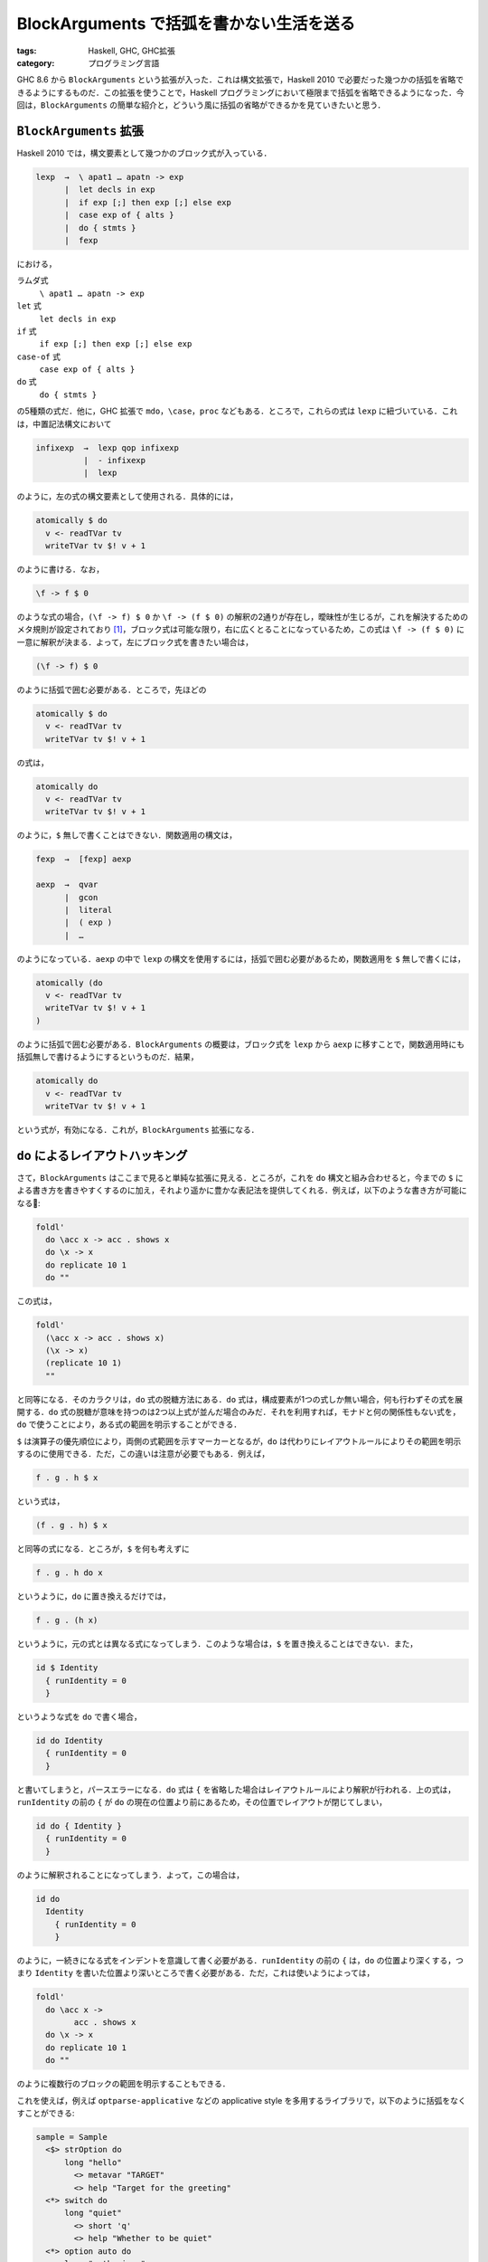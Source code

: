 BlockArguments で括弧を書かない生活を送る
=========================================

:tags: Haskell, GHC, GHC拡張
:category: プログラミング言語

GHC 8.6 から ``BlockArguments`` という拡張が入った．これは構文拡張で，Haskell 2010 で必要だった幾つかの括弧を省略できるようにするものだ．この拡張を使うことで，Haskell プログラミングにおいて極限まで括弧を省略できるようになった．今回は，``BlockArguments`` の簡単な紹介と，どういう風に括弧の省略ができるかを見ていきたいと思う．

``BlockArguments`` 拡張
-----------------------

Haskell 2010 では，構文要素として幾つかのブロック式が入っている．

.. code-block:: text

  lexp  →  \ apat1 … apatn -> exp
        |  let decls in exp
        |  if exp [;] then exp [;] else exp
        |  case exp of { alts }
        |  do { stmts }
        |  fexp

における，

ラムダ式
  ``\ apat1 … apatn -> exp``

``let`` 式
  ``let decls in exp``

``if`` 式
  ``if exp [;] then exp [;] else exp``

``case-of`` 式
  ``case exp of { alts }``

``do`` 式
  ``do { stmts }``

の5種類の式だ．他に，GHC 拡張で ``mdo``，``\case``，``proc`` などもある．ところで，これらの式は ``lexp`` に紐づいている．これは，中置記法構文において

.. code-block:: text

  infixexp  →  lexp qop infixexp
            |  - infixexp
            |  lexp

のように，左の式の構文要素として使用される．具体的には，

.. code-block:: haskell

  atomically $ do
    v <- readTVar tv
    writeTVar tv $! v + 1

のように書ける．なお，

.. code-block:: haskell

  \f -> f $ 0

のような式の場合，``(\f -> f) $ 0`` か ``\f -> (f $ 0)`` の解釈の2通りが存在し，曖昧性が生じるが，これを解決するためのメタ規則が設定されており [#haskell2010-metarule]_，ブロック式は可能な限り，右に広くとることになっているため，この式は ``\f -> (f $ 0)`` に一意に解釈が決まる．よって，左にブロック式を書きたい場合は，

.. code-block:: haskell

  (\f -> f) $ 0

のように括弧で囲む必要がある．ところで，先ほどの

.. code-block:: haskell

  atomically $ do
    v <- readTVar tv
    writeTVar tv $! v + 1

の式は，

.. code-block:: haskell

  atomically do
    v <- readTVar tv
    writeTVar tv $! v + 1

のように，``$`` 無しで書くことはできない．関数適用の構文は，

.. code-block:: text

  fexp  →  [fexp] aexp

  aexp  →  qvar
        |  gcon
        |  literal
        |  ( exp )
        |  …

のようになっている．``aexp`` の中で ``lexp`` の構文を使用するには，括弧で囲む必要があるため，関数適用を ``$`` 無しで書くには，

.. code-block:: haskell

  atomically (do
    v <- readTVar tv
    writeTVar tv $! v + 1
  )

のように括弧で囲む必要がある．``BlockArguments`` の概要は，ブロック式を ``lexp`` から ``aexp`` に移すことで，関数適用時にも括弧無しで書けるようにするというものだ．結果，

.. code-block:: haskell

  atomically do
    v <- readTVar tv
    writeTVar tv $! v + 1

という式が，有効になる．これが，``BlockArguments`` 拡張になる．

``do`` によるレイアウトハッキング
---------------------------------

さて，``BlockArguments`` はここまで見ると単純な拡張に見える．ところが，これを ``do`` 構文と組み合わせると，今までの ``$`` による書き方を書きやすくするのに加え，それより遥かに豊かな表記法を提供してくれる．例えば，以下のような書き方が可能になる:

.. code-block:: haskell

  foldl'
    do \acc x -> acc . shows x
    do \x -> x
    do replicate 10 1
    do ""

この式は，

.. code-block:: haskell

  foldl'
    (\acc x -> acc . shows x)
    (\x -> x)
    (replicate 10 1)
    ""

と同等になる．そのカラクリは，``do`` 式の脱糖方法にある．``do`` 式は，構成要素が1つの式しか無い場合，何も行わずその式を展開する．``do`` 式の脱糖が意味を持つのは2つ以上式が並んだ場合のみだ．それを利用すれば，モナドと何の関係性もない式を，``do`` で使うことにより，ある式の範囲を明示することができる．

``$`` は演算子の優先順位により，両側の式範囲を示すマーカーとなるが，``do`` は代わりにレイアウトルールによりその範囲を明示するのに使用できる．ただ，この違いは注意が必要でもある．例えば，

.. code-block:: haskell

  f . g . h $ x

という式は，

.. code-block:: haskell

  (f . g . h) $ x

と同等の式になる．ところが，``$`` を何も考えずに

.. code-block:: haskell

  f . g . h do x

というように，``do`` に置き換えるだけでは，

.. code-block:: haskell

  f . g . (h x)

というように，元の式とは異なる式になってしまう．このような場合は，``$`` を置き換えることはできない．また，

.. code-block:: haskell

  id $ Identity
    { runIdentity = 0
    }

というような式を ``do`` で書く場合，

.. code-block:: haskell

  id do Identity
    { runIdentity = 0
    }

と書いてしまうと，パースエラーになる．``do`` 式は ``{`` を省略した場合はレイアウトルールにより解釈が行われる．上の式は，``runIdentity`` の前の ``{`` が ``do`` の現在の位置より前にあるため，その位置でレイアウトが閉じてしまい，

.. code-block:: haskell

  id do { Identity }
    { runIdentity = 0
    }

のように解釈されることになってしまう．よって，この場合は，

.. code-block:: haskell

  id do
    Identity
      { runIdentity = 0
      }

のように，一続きになる式をインデントを意識して書く必要がある．``runIdentity`` の前の ``{`` は，``do`` の位置より深くする，つまり ``Identity`` を書いた位置より深いところで書く必要がある．ただ，これは使いようによっては，

.. code-block:: haskell

  foldl'
    do \acc x ->
          acc . shows x
    do \x -> x
    do replicate 10 1
    do ""

のように複数行のブロックの範囲を明示することもできる．

これを使えば，例えば ``optparse-applicative`` などの applicative style を多用するライブラリで，以下のように括弧をなくすことができる:

.. code-block:: haskell

  sample = Sample
    <$> strOption do
        long "hello"
          <> metavar "TARGET"
          <> help "Target for the greeting"
    <*> switch do
        long "quiet"
          <> short 'q'
          <> help "Whether to be quiet"
    <*> option auto do
        long "enthusiasm"
          <> help "How enthusiastically to greet"
          <> showDefault
          <> value 1
          <> metavar "INT"

これは，演算子の優先順位の関係で ``$`` を使っての括弧の省略はできないため，通常は，

.. code-block:: haskell

  sample = Sample
    <$> strOption
        ( long "hello"
        <> metavar "TARGET"
        <> help "Target for the greeting"
        )
    <*> switch
        ( long "quiet"
        <> short 'q'
        <> help "Whether to be quiet"
        )
    <*> option auto
        ( long "enthusiasm"
        <> help "How enthusiastically to greet"
        <> showDefault
        <> value 1
        <> metavar "INT"
        )

のように括弧をつける必要があった．それを，``BlockArguments`` による ``do`` 構文を使用することで，``$`` より多彩な表現ができるようになる．また，前に紹介した

.. code-block:: haskell

  f . g . h $ x

も実は，

.. code-block:: haskell

  do f . g . h
  x

というように書き方を工夫すれば，括弧や ``$`` を省略できる．ただ，やりすぎは可読性を著しく落とすので，用量用法を守って使用すると良いと思う．

まとめ
------

今回は，``BlockArguments`` の紹介と，その拡張下での ``do`` 構文とレイアウトルールによる，括弧や ``$`` の省略法を紹介した．実は最近この方法を使っていて，完全に ``$`` を使わなくても大体書けるなあって感じになった．

基本的には，ある式の範囲を明示したい時は，

* ``do`` から始めて，複数行に渡る場合は最初のインデントより以降の行のインデントを深くする
* その式の範囲が終わったら，改行して今までのインデントより浅いところから始める

ということをすれば，括弧無しでレイアウトルールに任せた式表記ができる．用量用法を守って使っていきたい．こちらからは以上です．

.. [#haskell2010-metarule] https://www.haskell.org/onlinereport/haskell2010/haskellch3.html#x8-220003
